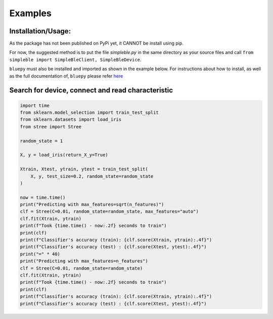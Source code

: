 Examples
=============

Installation/Usage:
*******************
As the package has not been published on PyPi yet, it CANNOT be install using pip.

For now, the suggested method is to put the file `simpleble.py` in the same directory as your source files and call ``from simpleble import SimpleBleClient, SimpleBleDevice``.

``bluepy`` must also be installed and imported as shown in the example below.
For instructions about how to install, as well as the full documentation of, ``bluepy`` please refer `here <https://github.com/IanHarvey/bluepy/>`_

Search for device, connect and read characteristic
**************************************************
.. code-block:: python

    import time
    from sklearn.model_selection import train_test_split
    from sklearn.datasets import load_iris
    from stree import Stree

    random_state = 1

    X, y = load_iris(return_X_y=True)

    Xtrain, Xtest, ytrain, ytest = train_test_split(
        X, y, test_size=0.2, random_state=random_state
    )

    now = time.time()
    print("Predicting with max_features=sqrt(n_features)")
    clf = Stree(C=0.01, random_state=random_state, max_features="auto")
    clf.fit(Xtrain, ytrain)
    print(f"Took {time.time() - now:.2f} seconds to train")
    print(clf)
    print(f"Classifier's accuracy (train): {clf.score(Xtrain, ytrain):.4f}")
    print(f"Classifier's accuracy (test) : {clf.score(Xtest, ytest):.4f}")
    print("=" * 40)
    print("Predicting with max_features=n_features")
    clf = Stree(C=0.01, random_state=random_state)
    clf.fit(Xtrain, ytrain)
    print(f"Took {time.time() - now:.2f} seconds to train")
    print(clf)
    print(f"Classifier's accuracy (train): {clf.score(Xtrain, ytrain):.4f}")
    print(f"Classifier's accuracy (test) : {clf.score(Xtest, ytest):.4f}")
